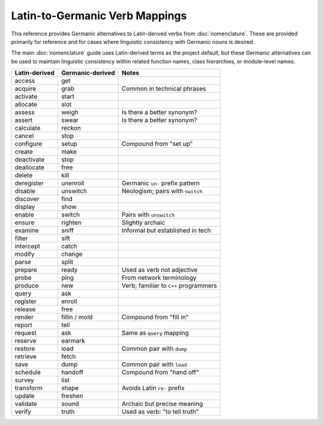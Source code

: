 .. vim: set fileencoding=utf-8:
.. -*- coding: utf-8 -*-
.. +--------------------------------------------------------------------------+
   |                                                                          |
   | Licensed under the Apache License, Version 2.0 (the "License");          |
   | you may not use this file except in compliance with the License.         |
   | You may obtain a copy of the License at                                  |
   |                                                                          |
   |     http://www.apache.org/licenses/LICENSE-2.0                           |
   |                                                                          |
   | Unless required by applicable law or agreed to in writing, software      |
   | distributed under the License is distributed on an "AS IS" BASIS,        |
   | WITHOUT WARRANTIES OR CONDITIONS OF ANY KIND, either express or implied. |
   | See the License for the specific language governing permissions and      |
   | limitations under the License.                                           |
   |                                                                          |
   +--------------------------------------------------------------------------+


*******************************************************************************
Latin-to-Germanic Verb Mappings
*******************************************************************************

This reference provides Germanic alternatives to Latin-derived verbs from
:doc:`nomenclature`. These are provided primarily for reference and for cases
where linguistic consistency with Germanic nouns is desired.

The main :doc:`nomenclature` guide uses Latin-derived terms as the project
default, but these Germanic alternatives can be used to maintain linguistic
consistency within related function names, class hierarchies, or module-level
names.

+-----------------+------------------+----------------------------------------+
| Latin-derived   | Germanic-derived | Notes                                  |
+=================+==================+========================================+
| access          | get              |                                        |
+-----------------+------------------+----------------------------------------+
| acquire         | grab             | Common in technical phrases            |
+-----------------+------------------+----------------------------------------+
| activate        | start            |                                        |
+-----------------+------------------+----------------------------------------+
| allocate        | slot             |                                        |
+-----------------+------------------+----------------------------------------+
| assess          | weigh            | Is there a better synonym?             |
+-----------------+------------------+----------------------------------------+
| assert          | swear            | Is there a better synonym?             |
+-----------------+------------------+----------------------------------------+
| calculate       | reckon           |                                        |
+-----------------+------------------+----------------------------------------+
| cancel          | stop             |                                        |
+-----------------+------------------+----------------------------------------+
| configure       | setup            | Compound from "set up"                 |
+-----------------+------------------+----------------------------------------+
| create          | make             |                                        |
+-----------------+------------------+----------------------------------------+
| deactivate      | stop             |                                        |
+-----------------+------------------+----------------------------------------+
| deallocate      | free             |                                        |
+-----------------+------------------+----------------------------------------+
| delete          | kill             |                                        |
+-----------------+------------------+----------------------------------------+
| deregister      | unenroll         | Germanic ``un-`` prefix pattern        |
+-----------------+------------------+----------------------------------------+
| disable         | unswitch         | Neologism; pairs with ``switch``       |
+-----------------+------------------+----------------------------------------+
| discover        | find             |                                        |
+-----------------+------------------+----------------------------------------+
| display         | show             |                                        |
+-----------------+------------------+----------------------------------------+
| enable          | switch           | Pairs with ``unswitch``                |
+-----------------+------------------+----------------------------------------+
| ensure          | righten          | Slightly archaic                       |
+-----------------+------------------+----------------------------------------+
| examine         | sniff            | Informal but established in tech       |
+-----------------+------------------+----------------------------------------+
| filter          | sift             |                                        |
+-----------------+------------------+----------------------------------------+
| intercept       | catch            |                                        |
+-----------------+------------------+----------------------------------------+
| modify          | change           |                                        |
+-----------------+------------------+----------------------------------------+
| parse           | split            |                                        |
+-----------------+------------------+----------------------------------------+
| prepare         | ready            | Used as verb not adjective             |
+-----------------+------------------+----------------------------------------+
| probe           | ping             | From network terminology               |
+-----------------+------------------+----------------------------------------+
| produce         | new              | Verb; familiar to ``C++`` programmers  |
+-----------------+------------------+----------------------------------------+
| query           | ask              |                                        |
+-----------------+------------------+----------------------------------------+
| register        | enroll           |                                        |
+-----------------+------------------+----------------------------------------+
| release         | free             |                                        |
+-----------------+------------------+----------------------------------------+
| render          | fillin / mold    | Compound from "fill in"                |
+-----------------+------------------+----------------------------------------+
| report          | tell             |                                        |
+-----------------+------------------+----------------------------------------+
| request         | ask              | Same as ``query`` mapping              |
+-----------------+------------------+----------------------------------------+
| reserve         | earmark          |                                        |
+-----------------+------------------+----------------------------------------+
| restore         | load             | Common pair with ``dump``              |
+-----------------+------------------+----------------------------------------+
| retrieve        | fetch            |                                        |
+-----------------+------------------+----------------------------------------+
| save            | dump             | Common pair with ``load``              |
+-----------------+------------------+----------------------------------------+
| schedule        | handoff          | Compound from "hand off"               |
+-----------------+------------------+----------------------------------------+
| survey          | list             |                                        |
+-----------------+------------------+----------------------------------------+
| transform       | shape            | Avoids Latin ``re-`` prefix            |
+-----------------+------------------+----------------------------------------+
| update          | freshen          |                                        |
+-----------------+------------------+----------------------------------------+
| validate        | sound            | Archaic but precise meaning            |
+-----------------+------------------+----------------------------------------+
| verify          | truth            | Used as verb: "to tell truth"          |
+-----------------+------------------+----------------------------------------+